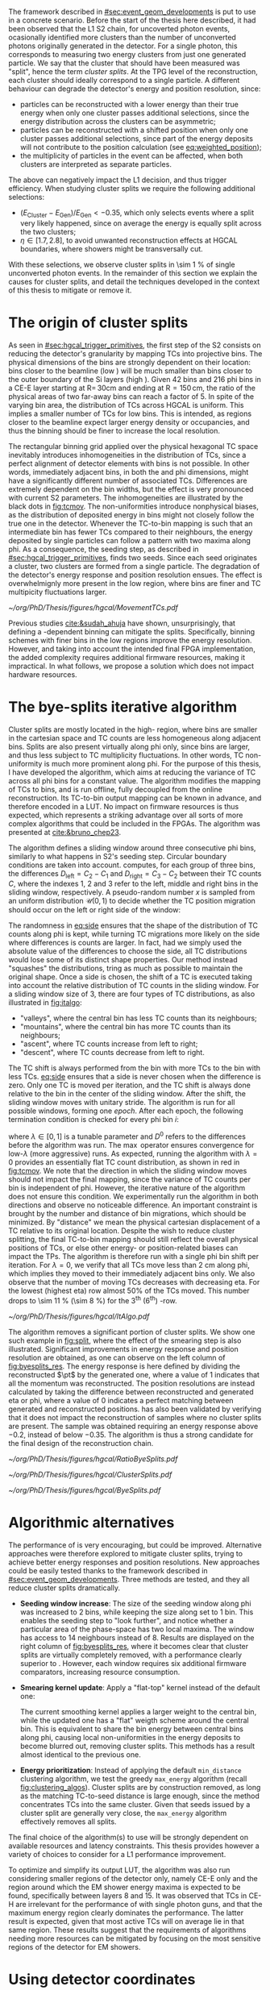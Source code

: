 :PROPERTIES:
:CUSTOM_ID: sec:cluster_splitting
:END:

The framework described in [[#sec:event_geom_developments]] is put to use in a concrete scenario.
Before the start of the thesis here described, it had been observed that the \ac{L1} \ac{S2} chain, for uncoverted photon events, ocasionally identified more clusters than the number of unconverted photons originally generated in the detector.
For a single photon, this corresponds to measuring two energy clusters from just one generated particle.
We say that the cluster that should have been measured was "split", hence the term /cluster splits/.
At the \ac{TPG} level of the reconstruction, each cluster should ideally correspond to a single particle.
A different behaviour can degrade the detector's energy and position resolution, since:
+ particles can be reconstructed with a lower energy than their true energy when only one cluster passes additional selections, since the energy distribution across the clusters can be asymmetric;
+ particles can be reconstructed with a shifted position when only one cluster passes additional selections, since part of the energy deposits will not contribute to the position calculation (see [[eq:weighted_position]]);
+ the multiplicity of particles in the event can be affected, when both clusters are interpreted as separate particles.
The above can negatively impact the \ac{L1} decision, and thus trigger efficiency.
When studying cluster splits we require the following additional selections:
+ $(E_{\text{Cluster}}-E_{\text{Gen}})/E_{\text{Gen}} < -0.35$, which only selects events where a split very likely happened, since on average the energy is equally split across the two clusters;
+ $\eta \in \left[1.7, 2.8\right]$, to avoid unwanted reconstruction effects at \ac{HGCAL} boundaries, where showers might be transversally cut.
With these selections, we observe cluster splits in \SI{\sim 1}{\percent} of single unconverted photon events.
In the remainder of this section we explain the causes for cluster splits, and detail the techniques developed in the context of this thesis to mitigate or remove it.

* The origin of cluster splits
:PROPERTIES:
:CUSTOM_ID: sec:origin_cluster_splits
:END:

As seen in [[#sec:hgcal_trigger_primitives]], the first step of the \ac{S2} consists on reducing the detector's granularity by mapping \acp{TC} into projective \coordsa{} bins.
The physical dimensions of the bins are strongly dependent on their location: bins closer to the beamline (low \rz{}) will be much smaller than bins closer to the outer boundary of the \ac{Si} layers (high \rz{}).
Given \num{42} \rz{} bins and \num{216} \ac{phi} bins in a \ac{CE-E} layer starting at $\text{R}=\,30\si{\cm}$ and ending at $\text{R}=150\,\si{\cm}$, the ratio of the physical areas of two far-away bins can reach a factor of \num{5}.
In spite of the varying bin area, the distribution of \acp{TC} across \ac{HGCAL} is uniform.
This implies a smaller number of \acp{TC} for low \rz{} bins.
This is intended, as regions closer to the beamline expect larger energy density or occupancies, and thus the binning should be finer to increase the local resolution.

The rectangular binning grid applied over the physical hexagonal \ac{TC} space inevitably introduces inhomogeneities in the distribution of \acp{TC}, since a perfect alignment of detector elements with \coordsa{} bins is not possible.
In other words, immediately adjacent bins, in both the \rz{} and \ac{phi} dimensions, might have a significantly different number of associated \acp{TC}.
Differences are extremely dependent on the bin widths, but the effect is very pronounced with current \ac{S2} parameters.
The inhomogeneities are illustrated by the black dots in [[fig:tcmov]].
The non-uniformities introduce nonphysical biases, as the distribution of deposited energy in \coordsa{} bins might not closely follow the true one in the detector.
Whenever the \ac{TC}-to-bin mapping is such that an intermediate bin has fewer \acp{TC} compared to their neighbours, the energy deposited by single particles can follow a pattern with two maxima along \ac{phi}.
As a consequence, the seeding step, as described in [[#sec:hgcal_trigger_primitives]], finds two seeds.
Since each seed originates a cluster, two clusters are formed from a single particle.
The degradation of the detector's energy response and position resolution ensues.
The effect is overwhelmignly more present in the low \rz{} region, where bins are finer and \ac{TC} multipicity fluctuations larger.

#+NAME: fig:tcmov
#+CAPTION: Number of \acp{TC} present as function of the \ac{phi} bin index, for the lowest \rz{} bin, where differences between adjacent bins is the most extreme. Black dots show the original distribution, and red dots show the \ac{TC} distribution after running the =bye-splits= algorithm with $\lambda=0$. Related results show that the bin positions assigned to \acp{TC}, with respect to their true positions, are always less than \SI{2}{\cm} for all layers and \rz{} bins.
#+BEGIN_figure
#+ATTR_LATEX: :width 1.\textwidth :center
[[~/org/PhD/Thesis/figures/hgcal/MovementTCs.pdf]]
#+END_figure

Previous studies [[cite:&sudah_ahuja]] have shown, unsurprisingly, that defining a \rz{}-dependent binning can mitigate the splits.
Specifically, binning schemes with finer bins in the low \rz{} regions improve the energy resolution.
However, and taking into account the intended final \ac{FPGA} implementation, the added complexity requires additional firmware resources, making it impractical.
In what follows, we propose a solution which does not impact hardware resources.  

* The bye-splits iterative algorithm

Cluster splits are mostly located in the high-\rapidity{} region, where bins are smaller in the cartesian space and \ac{TC} counts are less homogeneous along adjacent bins.
Splits are also present virtually along \ac{phi} only, since \rz{} bins are larger, and thus less subject to \ac{TC} multiplicity fluctuations.
In other words, \ac{TC} non-uniformity is much more prominent along \ac{phi}.
For the purpose of this thesis, I have developed the \bsplits{} algorithm, which aims at reducing the variance of \ac{TC} across all \ac{phi} bins for a constant \rz{} value.
The algorithm modifies the mapping of \acp{TC} to \coordsa{} bins, and is run offline, fully decoupled from the online reconstruction.
Its \ac{TC}-to-bin output mapping can be known in advance, and therefore encoded in a \ac{LUT}.
No impact on firmware resources is thus expected, which represents a striking advantage over all sorts of more complex algorithms that could be included in the \acp{FPGA}.
The algorithm was presented at [[cite:&bruno_chep23]].

The \bsplits{} algorithm defines a sliding window around three consecutive \ac{phi} bins, similarly to what happens in \ac{S2}'s seeding step.
Circular boundary conditions are taken into account.
\bsplits{} computes, for each group of three bins, the differences $D_{\text{left}} = C_{2} - C_{1}$ and $D_{\text{right}} = C_{3} - C_{2}$ between their \ac{TC} counts $C$,
where the indexes \num{1}, \num{2} and \num{3} refer to the left, middle and right bins in the sliding window, respectively.
A pseudo-random number $x$ is sampled from an uniform distribution $\mathcal{U}(0,1)$ to decide whether the \ac{TC} position migration should occur on the left or right side of the window:

#+NAME: eq:side
\begin{equation}
   \text{Side}=
   \begin{cases}
     \text{left}, & \text{if}\ x\sim\mathcal{U}(0,1) < \frac{|D_{\text{left}}|}{|D_{\text{left}}|+|D_{\text{right}}|} \\
     \text{right}, & \text{otherwise}
   \end{cases}
\end{equation}

\noindent The randomness in [[eq:side]] ensures that the shape of the distribution of \ac{TC} counts along \ac{phi} is kept, while turning \ac{TC} migrations more likely on the side where differences is counts are larger.
In fact, had we simply used the absolute value of the differences to choose the side, all \ac{TC} distributions would lose some of its distinct shape properties.
Our method instead "squashes" the distributions, tring as much as possible to maintain the original shape.
Once a side is chosen, the shift of a \ac{TC} is executed taking into account the relative distribution of \ac{TC} counts in the sliding window.
For a sliding window size of \num{3}, there are four types of \ac{TC} distributions, as also illustrated in [[fig:italgo]]:
+ "valleys", where the central bin has less \ac{TC} counts than its neighbours;
+ "mountains", where the central bin has more \ac{TC} counts than its neighbours;
+ "ascent", where \ac{TC} counts increase from left to right;
+ "descent", where \ac{TC} counts decrease from left to right.
The \ac{TC} shift is always performed from the bin with more \acp{TC} to the bin with less \acp{TC}.
[[eq:side]] ensures that a side is never chosen when the difference is zero.
Only one \ac{TC} is moved per iteration, and the \ac{TC} shift is always done relative to the bin in the center of the sliding window.
After the shift, the sliding window moves with unitary stride.
The algorithm is run for all possible windows, forming one /epoch/.
After each epoch, the following termination condition is checked for every \ac{phi} bin $i$:

#+NAME: eq:termination
\begin{equation}
  \left|D_{\text{left}, i}\right| + \left|D_{\text{right}, i}\right| \leq \max\left\{1, \lambda \times \left(\left|D^{0}_{\text{left}, i}\right| + \left|D^{0}_{\text{right}, i}\right| \right) \right\}
\end{equation}

\noindent where $\lambda \in \left[0, 1\right]$ is a tunable parameter and $D^0$ refers to the differences before the algorithm was run. The $\max$ operator ensures convergence for low-$\lambda$ (more aggressive) runs.
As expected, running the algorithm with $\lambda=0$ provides an essentially flat \ac{TC} count distribution, as shown in red in [[fig:tcmov]].
We note that the direction in which the sliding window moves should not impact the final mapping, since the variance of \ac{TC} counts per bin is independent of \ac{phi}.
However, the iterative nature of the algorithm does not ensure this condition.
We experimentally run the algorithm in both directions and observe no noticeable difference.
An important constraint is brought by the number and distance of bin migrations, which should be minimized.
By "distance" we mean the physical cartesian displacement of a \ac{TC} relative to its original location.
Despite the wish to reduce cluster splitting, the final \ac{TC}-to-bin mapping should still reflect the overall physical positions of \acp{TC}, or else other energy- or position-related biases can impact the \acp{TP}.
The algorithm is therefore run with a single \ac{phi} bin shift per iteration.
For $\lambda=0$, we verify that all \acp{TC} move less than \SI{2}{\cm} along \ac{phi}, which implies they moved to their immediately adjacent bins only.
We also observe that the number of moving \acp{TC} decreases with decreasing \ac{eta}.
For the lowest \rz{} (highest \ac{eta}) row almost 50% of the \acp{TC} moved.
This number drops to \SI{\sim 11}{\percent} (\SI{\sim 8}{\percent}) for the 3\textsuperscript{th} (6\textsuperscript{th}) \si{\rz}-row.

#+NAME: fig:italgo
#+CAPTION: (Left) Illustration of the phase-space where the \bsplits{} iterative algorithm is run. Only the \num{4} lowest \rz{} rows are shown. The algorithm is run independently for each \rz{} row, with a sliding window of size 3. The arrows represent the direction followed by the sliding windows at each successive iteration. (Right) The \ac{TC} migrations are executed depending on the four relative distributions of \ac{TC} counts that can be present in a particular sliding window, from top-left to bottom-right: "valley", "mountain", "ascent" and "descent". The letters "C" refer to the \ac{TC} counts $D_{\text{left}}$ and $D_{\text{right}}$ are defined with.
#+BEGIN_figure
#+ATTR_LATEX: :width 1.\textwidth :center
[[~/org/PhD/Thesis/figures/hgcal/ItAlgo.pdf]]
#+END_figure

The algorithm removes a significant portion of cluster splits.
We show one such example in [[fig:split]], where the effect of the smearing step is also illustrated.
Significant improvements in energy response and position resolution are obtained, as one can observe on the left column of [[fig:byesplits_res]].
The energy response is here defined by dividing the reconstructed $\pt$ by the generated one, where a value of \num{1} indicates that all the momentum was reconstructed.
The position resolutions are instead calculated by taking the difference between reconstructed and generated \ac{eta} or \ac{phi}, where a value of \num{0} indicates a perfect matching between generated and reconstructed positions.
\bsplits{} has also been validated by verifying that it does not impact the reconstruction of samples where no cluster splits are present.
The sample was obtained requiring an energy response above \num{-0.2}, instead of below \num{-0.35}.
The algorithm is thus a strong candidate for the final design of the reconstruction chain.
# Adapted versions of \bsplits{} are currently also being considered to address \ac{TC} assignment to \ac{phi} bins in the upstream \ac{ECON-T}/\ac{S1} interface.

#+NAME: fig:ratio_bsplits
#+CAPTION: Dependence of the ratio of cluster splits with the parameter $\lambda$, which controls the stopping condition of \bsplits{} (see [[eq:termination]]). The blue line represents the fraction of cluster splits with the default chain, also implemented in \ac{CMSSW}. The red dots refer to the custom framework with \bsplits{}. The more agressive the algorithm is, the more cluster splits are removed. Following [[eq:termination]], a value of $\lambda=0$ indicates the most agressive stopping condition.
#+BEGIN_figure
#+ATTR_LATEX: :width 1.\textwidth :center
[[~/org/PhD/Thesis/figures/hgcal/RatioByeSplits.pdf]]
#+END_figure
#+NAME: fig:split
#+CAPTION: Example of a cluster split for a single photon event in the \coordsa{} space, where colors represent energy deposited per bin in \tmip{} units. The orange cross shows the position of the generated uncoverted photon. The top (bottom) row shows the same event before (after) applying the smearing step. The left (right) column displays the event not considering (considering) the \bsplits{} algorithm, where the red (black) crosses point to the position of the reconstructed clusters. Generated and reconstructed clusters become superimposed after running \bsplits{}.
#+BEGIN_figure
#+ATTR_LATEX: :width 1.\textwidth :center
[[~/org/PhD/Thesis/figures/hgcal/ClusterSplits.pdf]]
#+END_figure

#+NAME: fig:byesplits_res
#+CAPTION: Energy response (top) and position resolution (\ac{eta}, middle, and \ac{phi}, bottom). The blue curves refer to the standard \ac{CMSSW} \ac{S2} chain, which is identical in both columns. The red curves shows the results of the custom =Python= framework, considering =bye-splits= with $\lambda=0$ on the left and a seeding window of size 2 along \ac{phi} on the right. Both approaches improve the response and resolutions. All displayed events satisfy the selections described in the text.
#+BEGIN_figure
#+ATTR_LATEX: :width 1.\textwidth :center
[[~/org/PhD/Thesis/figures/hgcal/ByeSplits.pdf]]
#+END_figure

* Algorithmic alternatives
:PROPERTIES:
:CUSTOM_ID: sec:algo_alternatives
:END:

The performance of \bsplits{} is very encouraging, but could be improved.
Alternative approaches were therefore explored to mitigate cluster splits, trying to achieve better energy responses and position resolutions.
New approaches could be easily tested thanks to the framework described in [[#sec:event_geom_developments]].
Three methods are tested, and they all reduce cluster splits dramatically.

+ *Seeding window increase*: The size of the seeding window along \ac{phi} was increased to \num{2} bins, while keeping the size along \rz{} set to \num{1} bin. This enables the seeding step to "look further", and notice whether a particular area of the phase-space has two local maxima. The window has access to \num{14} neighbours instead of \num{8}. Results are displayed on the right column of [[fig:byesplits_res]], where it becomes clear that cluster splits are virtually completely removed, with  a performance clearly superior to \bsplits{}. However, each window requires six additional firmware comparators, increasing resource consumption.
  
+ *Smearing kernel update*: Apply a "flat-top" kernel instead of the default one:

  #+NAME: eq:smooth_kernel_update
  \begin{equation}
      \left[
        \renewcommand*{\arraystretch}{1.0}
        \begin{array}{ccccccccccc}
          ...&\frac{1}{8}&\frac{1}{4}&\frac{1}{2}&1&1&1&\frac{1}{2}&\frac{1}{4}&\frac{1}{8}&...
        \end{array}
      \right]
  \end{equation}

  The current smoothing kernel applies a larger weight to the central bin, while the updated one has a "flat" weigth scheme around the central bin.
  This is equivalent to share the bin energy between central bins along \ac{phi}, causing local non-uniformities in the energy deposits to become blurred out, removing cluster splits.
  This methods has a result almost identical to the previous one.

+ *Energy prioritization*: Instead of applying the default =min_distance= clustering algorithm, we test the greedy =max_energy= algorithm (recall [[fig:clustering_algos]]). Cluster splits are by construction removed, as long as the matching \ac{TC}-to-seed distance is large enough, since the method concentrates \acp{TC} into the same cluster. Given that seeds issued by a cluster split are generally very close, the =max_energy= algorithm effectively removes all splits.

\noindent The final choice of the algorithm(s) to use will be strongly dependent on available resources and latency constraints.
This thesis provides however a variety of choices to consider for a \ac{L1} performance improvement.

To optimize \bsplits{} and simplify its output \ac{LUT}, the algorithm was also run considering smaller regions of the detector only, namely \ac{CE-E} only and the region around which the \ac{EM} shower energy maxima is expected to be found, specifically between layers \num{8} and \num{15}.
It was observed that \acp{TC} in \ac{CE-H} are irrelevant for the performance of \bsplits{} with single photon guns, and that the maximum energy region clearly dominates the performance.
The latter result is expected, given that most active \acp{TC} will on average lie in that same region.
These results suggest that the requirements of algorithms needing more resources can be mitigated by focusing on the most sensitive regions of the detector for \ac{EM} showers.

* Using detector coordinates
:PROPERTIES:
:CUSTOM_ID: sec:using_detector_coordinates
:END:

\ac{HGCAL}'s geometry uses non-cartesian coordinates to cover the hexagonal tessellation of its \ch{Si} modules and sensors, as shown in [[fig:hgcal_hexag_coords]] (left and middle).
The algorithms running in the \ac{BE} consider instead projective and/or cartesian coordinates.
The latter are used because they enable to access the full detector in a single 2D plane, and are ideal for vectorized data processing.
However, biases are created once the phase-space where measurements are taken is matched to bins defined in a different space.
The cluster splits described in [[#sec:origin_cluster_splits]] represent a good example.
Additionally, the current \coordsa{} bins imply a complex firmware routing of \acp{TC} to bins, which is further complicated by the varying bin area.

I explored the possibility of using detector coordinates for the \ac{HGCAL} \ac{TPG} reconstruction.
Hexagonal coordinates bring a (moderate) increase in algorithmic complexity for navigation and neighbour query across detector elements.
Additionally, and as discussed in [[#sec:hgcal_coordinates]], further complications arise from the coexistence of two different hexagonal coordinates, which must be integrated.
Finally, detector coordinates are not projective, which implies considering groups of a few consecutive layers only.
On the positive side, using coordinates that follow the geometry of the detector should immediately remove any existing bias, including cluster splits.
It also simplifies the routing of \acp{TC}, and removes any need for coordinate conversion in the algorithms.
The firmware resource usage remains very dependent on individual algorithms, and can actually be lowered given the removal of potential coordinate conversion steps.

I have designed an alternative seeding step for \ac{S2} which receives \acp{TC} and finds local maxima directly in detector coordinates.
The step was implemented as part of an alternative processing chain in the =Python= software reconstruction.
For each \ac{HGCAL} layer, the seeding projects all modules into a new global hexagonal coordinate system.
The coordinate translation from local \coordsb{} to global ($u^{\prime},v^{\prime}$) \ac{TC} coordinates, using the hexagonal module coordinates ($U,V$), is done using the following expression:

#+NAME: eq:matrix
\begin{equation}
  \begin{bmatrix}
    u^{\prime} \\
    v^{\prime} 
  \end{bmatrix}
  =-4
  \begin{bmatrix}
    1 & 2 \\
    2 & -1
  \end{bmatrix}
  \begin{bmatrix}
    U \\
    V 
  \end{bmatrix}
  +
  \begin{bmatrix}
    u \\
    v 
  \end{bmatrix}
\end{equation}

\noindent where the constants reflect the structure of the \ac{Si} modules and the hexagonal tessellation.
Notably, they can be expressed as powers of \num{2}, easing their inclusion in the firmware.
The effect can be seen in [[fig:hexag_coords]], where the end result of the translation of seven modules is shown in detector and rectangular spaces.
Both spaces are functionally identical, but the second helps visualizing what the alternative seeding step considers.
The result of the same translation for a simulated single unoconverted photon event is shown in [[fig:hexag_coords_event]].

#+NAME: fig:hexag_coords
#+CAPTION: Illustration for the global hexagonal coordinate system used for the alternative seeding based on detector coordinates. Brown shows \acp{TC} belonging to the central module, while cyan shows the first-order neigbours that have to be considered when applying a size \num{1} seeding window to all \acp{TC} in the central module. Each \ac{TC} only has \num{6} neighbours. (Left) Detector space. (Right) The same detector elements converted to a square grid-like space, helpful to visualize the structure of the seeding window in hexagonal coordinates. The bins contained within the dashed lines represent the bins that a naive seeding implementation would have to store in memory for each module being processed.
#+BEGIN_figure
#+ATTR_LATEX: :width 1.\textwidth :center
[[~/org/PhD/Thesis/figures/hgcal/HexagonalCoordinates.pdf]]
#+END_figure

#+NAME: fig:hexag_coords_event
#+CAPTION: Projection of \acp{TC} in four layers (\num{9}, \num{11}, \num{13} and \num{15}) of a simulated single unconverted photon event. The layers correspond to the shower maximum region. Each \ac{TC} has \num{6} neighbours only, not \num{8} as the rectangular space might suggest. (Left) Detector space. (Right) The same detector elements converted to a square grid-like space.
#+BEGIN_figure
#+ATTR_LATEX: :width 1.\textwidth :center
[[~/org/PhD/Thesis/figures/hgcal/HexagonalCoordinatesEvent.pdf]]
#+END_figure

The internal logic of the alternative seeding is very similar to the default seeding algorithm.
Once the coordinate translation in [[eq:matrix]] is applied, the algorithm searches for local seeding maxima.
Given the non-projective nature of the coordinates, we choose to consider the projection of $(u^{\prime},v^{\prime})$ for layers \num{9}, \num{11}, \num{13} and \num{15}, corresponding to the \ac{EM} shower maximum region.
Contrary to standard cartesian coordinates, each hexagonal bin only has \num{6} neighbours.
Less comparators are thus required at firmware level.
When seeding one module, the information of nearby modules must be available to correctly compute seeds at the module's boundaries.
The brown and cyan colors of [[fig:hexag_coords]] represent the central modules and the \ac{TC} neighbours for a seeding window of size \num{1}.
These considerations become relevant if the seeding is run in parallel for multiple modules in the firmware.
The algorithm itself can be easily parallelized at \ac{TC} level, where each brown bin would correspond to a separate instance.
The dashed lines contain the bins in a square-grid which would have to be kept in memory if running all instances in parallel, using some kind of shared memory in a naive implementation.
Further considerations about firmware implementation are outside the scope of this thesis.
An additional advantage of the alternative seeding step is that it allows to replace the current \ac{S2} histogramming step by a simple accumulation step across layers, potentially reducing \ac{S2}'s latency.
The smearing might also become redundant, since its main purpose was to remove cluster splits.
This is indeed the case in all performed tests, but further validation would be required, as discussed in [[#sec:hgcal_discussion]].

The custom processing chain is run with the alternative seeding and is compared with the default chain using \coordsa{} coordinates.
The energy response and position resolution remain virtually identical, as shown in the top plots of [[fig:uv_dist]].
The response is here defined as the difference between clustered and generated energy divided by the generated energy, where zero corresponds to reconstructing all generated energy.
We also show in green what would the response and resolution be had all \acp{TC} be considered, instead of considering only the ones filtered by the clustering algorithm.
\Ac{TC} positions are weighted by energy.
The green curve provides a more reasonable reference to which we can compare the blue and orange curves.
The clustering algorithm only loses a small amount of energy compared to what is available.
Interestingly, the bottom plots of [[fig:uv_dist]] demonstrate an almost complete removal of cluster splits, by simply using detector coordinates, without running any additional algorithm or modified \ac{S2} step.
The splits are removed at high \ac{eta}, where they are known to dominate.
The additional number of splits for higher energy values can be explained by the increase of the spread of energy deposition along \coordsa{}.
We also test a seeding window of size \num{2}, but find no significant difference relative to the default size of \num{1}.
We believe that the rare splits still present after running the algorithm do not have a geometrical cause, but are instead the result of photon conversions that happened after the surface of \ac{HGCAL} but before the layers where the \ac{EM} shower maximum occurs.
The algorithm is observed to have a "perfect efficiency" at 0 \ac{PU}, meaning that it reconstructs at least one seed for all events.

#+NAME: fig:uv_dist
#+CAPTION: (Top) Energy response (left) and \ac{phi} position resolution (right) for the default (blue) and alternative (orange) reconstruction chains, considering 0 \ac{PU} single unconverted photons. The alternative chain drops the histogramming and smearing steps, and replaces the seeding step by the one using detector coordinates. In green we display the same quantities obtained with all \acp{TC}, where the position is weighted by the \ac{TC} energy. (Bottom) Average number of seeds as a function of energy (left) and |\ac{eta}| (right). Using detector coordinates naturally removes cluster splits.
#+BEGIN_figure
#+ATTR_LATEX: :width 1.\textwidth :center
[[~/org/PhD/Thesis/figures/hgcal/UVDist.pdf]]
#+END_figure

